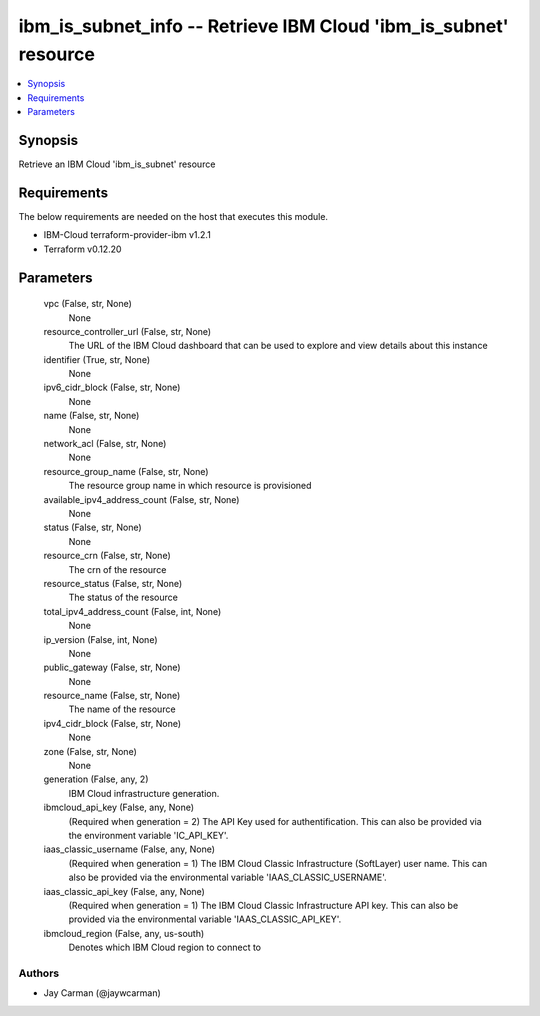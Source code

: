 
ibm_is_subnet_info -- Retrieve IBM Cloud 'ibm_is_subnet' resource
=================================================================

.. contents::
   :local:
   :depth: 1


Synopsis
--------

Retrieve an IBM Cloud 'ibm_is_subnet' resource



Requirements
------------
The below requirements are needed on the host that executes this module.

- IBM-Cloud terraform-provider-ibm v1.2.1
- Terraform v0.12.20



Parameters
----------

  vpc (False, str, None)
    None


  resource_controller_url (False, str, None)
    The URL of the IBM Cloud dashboard that can be used to explore and view details about this instance


  identifier (True, str, None)
    None


  ipv6_cidr_block (False, str, None)
    None


  name (False, str, None)
    None


  network_acl (False, str, None)
    None


  resource_group_name (False, str, None)
    The resource group name in which resource is provisioned


  available_ipv4_address_count (False, str, None)
    None


  status (False, str, None)
    None


  resource_crn (False, str, None)
    The crn of the resource


  resource_status (False, str, None)
    The status of the resource


  total_ipv4_address_count (False, int, None)
    None


  ip_version (False, int, None)
    None


  public_gateway (False, str, None)
    None


  resource_name (False, str, None)
    The name of the resource


  ipv4_cidr_block (False, str, None)
    None


  zone (False, str, None)
    None


  generation (False, any, 2)
    IBM Cloud infrastructure generation.


  ibmcloud_api_key (False, any, None)
    (Required when generation = 2) The API Key used for authentification. This can also be provided via the environment variable 'IC_API_KEY'.


  iaas_classic_username (False, any, None)
    (Required when generation = 1) The IBM Cloud Classic Infrastructure (SoftLayer) user name. This can also be provided via the environmental variable 'IAAS_CLASSIC_USERNAME'.


  iaas_classic_api_key (False, any, None)
    (Required when generation = 1) The IBM Cloud Classic Infrastructure API key. This can also be provided via the environmental variable 'IAAS_CLASSIC_API_KEY'.


  ibmcloud_region (False, any, us-south)
    Denotes which IBM Cloud region to connect to













Authors
~~~~~~~

- Jay Carman (@jaywcarman)

